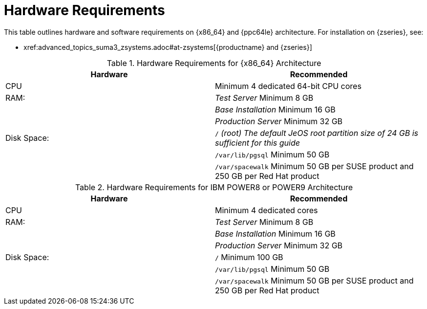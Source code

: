 [[install-hardware-requirements]]
= Hardware Requirements






This table outlines hardware and software requirements on {x86_64} and {ppc64le} architecture.
For installation on {zseries}, see:

* pass:c[xref:advanced_topics_suma3_zsystems.adoc#at-zsystems[{productname} and {zseries}]]

[cols="1,1", options="header"]
.Hardware Requirements for {x86_64} Architecture
|===
| Hardware                 | Recommended
| CPU                      | Minimum 4 dedicated 64-bit CPU cores
| RAM:                     | _Test Server_ Minimum 8{nbsp}GB
|                          | _Base Installation_ Minimum 16{nbsp}GB
|                          | _Production Server_ Minimum 32{nbsp}GB
| Disk Space:              | [path]``/`` _(root) The default JeOS root partition size of 24 GB is sufficient for this guide_
|                          | [path]``/var/lib/pgsql`` Minimum 50{nbsp}GB
|                          | [path]``/var/spacewalk`` Minimum 50{nbsp}GB per SUSE product and 250{nbsp}GB per Red Hat product
|===

[cols="1,1", options="header"]
.Hardware Requirements for IBM POWER8 or POWER9 Architecture
|===
| Hardware                 | Recommended
| CPU                      | Minimum 4 dedicated cores
| RAM:                     | _Test Server_ Minimum 8{nbsp}GB
|                          | _Base Installation_ Minimum 16{nbsp}GB
|                          | _Production Server_ Minimum 32{nbsp}GB
| Disk Space:              | [path]``/`` Minimum 100{nbsp}GB
|                          | [path]``/var/lib/pgsql`` Minimum 50{nbsp}GB
|                          | [path]``/var/spacewalk`` Minimum 50{nbsp}GB per SUSE product and 250{nbsp}GB per Red Hat product
|===
